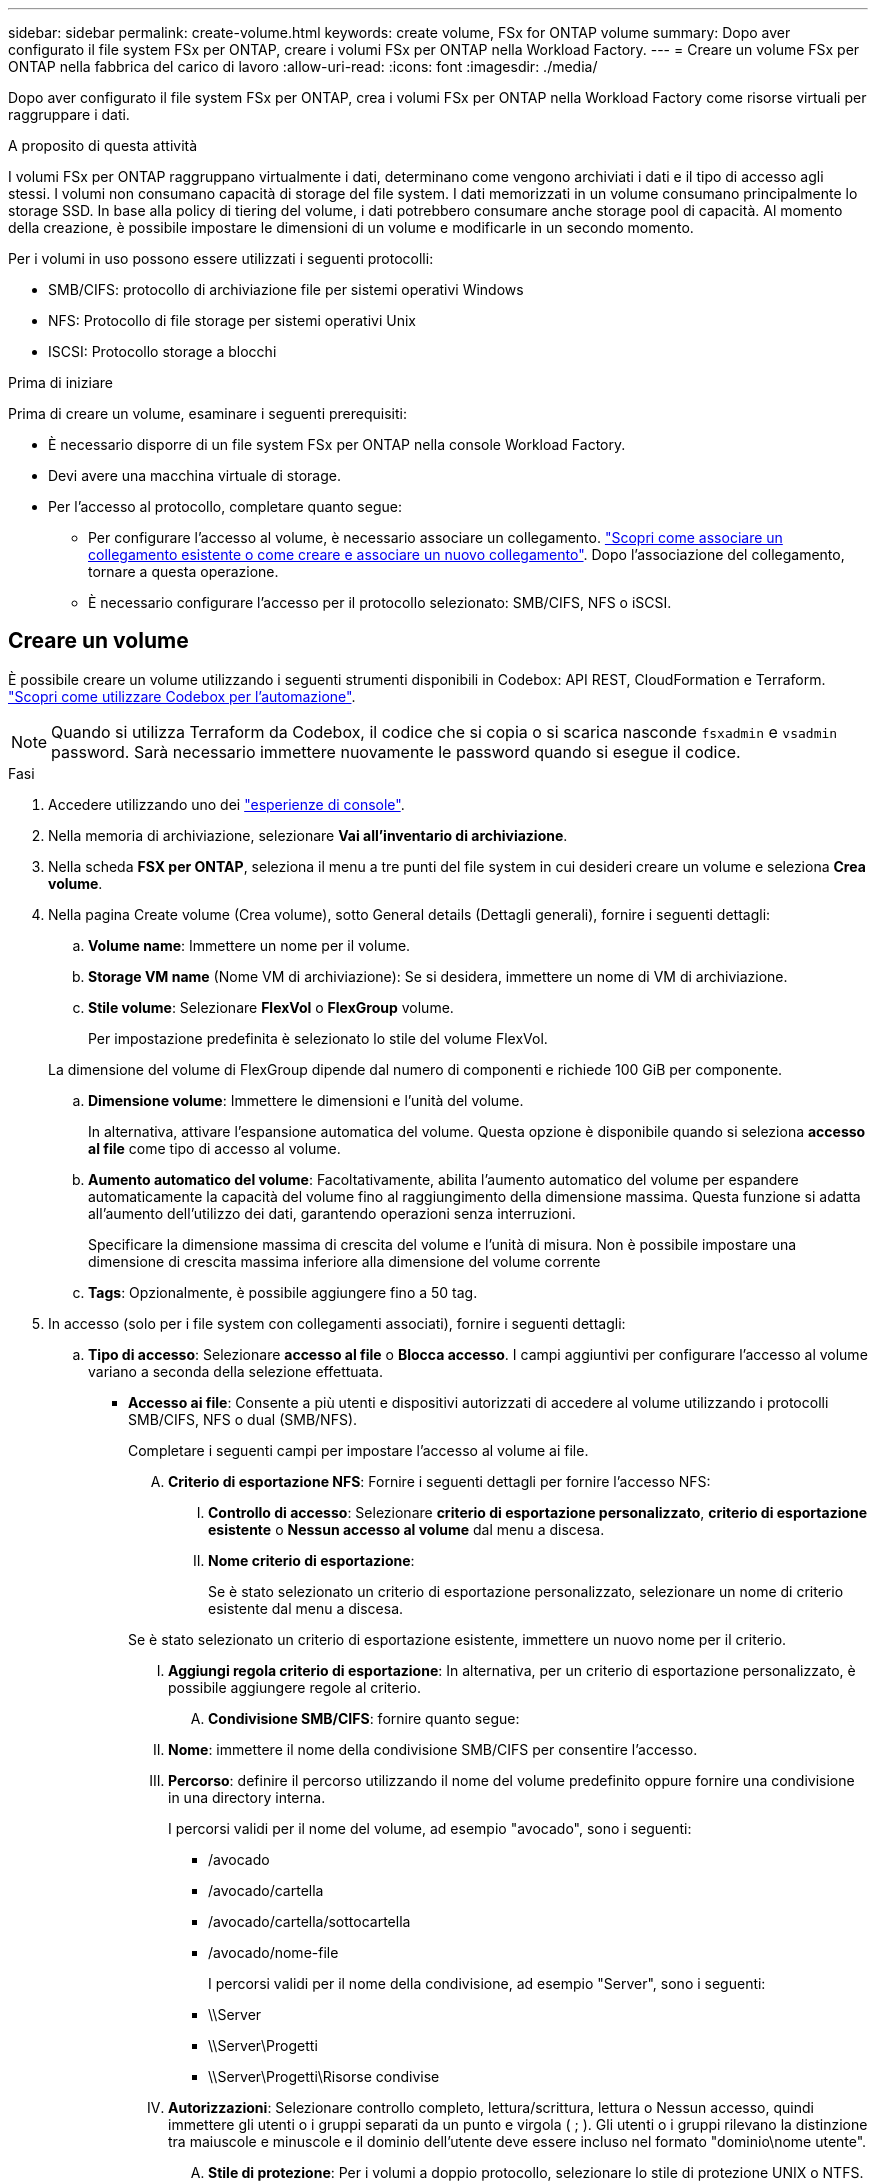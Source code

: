 ---
sidebar: sidebar 
permalink: create-volume.html 
keywords: create volume, FSx for ONTAP volume 
summary: Dopo aver configurato il file system FSx per ONTAP, creare i volumi FSx per ONTAP nella Workload Factory. 
---
= Creare un volume FSx per ONTAP nella fabbrica del carico di lavoro
:allow-uri-read: 
:icons: font
:imagesdir: ./media/


[role="lead"]
Dopo aver configurato il file system FSx per ONTAP, crea i volumi FSx per ONTAP nella Workload Factory come risorse virtuali per raggruppare i dati.

.A proposito di questa attività
I volumi FSx per ONTAP raggruppano virtualmente i dati, determinano come vengono archiviati i dati e il tipo di accesso agli stessi. I volumi non consumano capacità di storage del file system. I dati memorizzati in un volume consumano principalmente lo storage SSD. In base alla policy di tiering del volume, i dati potrebbero consumare anche storage pool di capacità. Al momento della creazione, è possibile impostare le dimensioni di un volume e modificarle in un secondo momento.

Per i volumi in uso possono essere utilizzati i seguenti protocolli:

* SMB/CIFS: protocollo di archiviazione file per sistemi operativi Windows
* NFS: Protocollo di file storage per sistemi operativi Unix
* ISCSI: Protocollo storage a blocchi


.Prima di iniziare
Prima di creare un volume, esaminare i seguenti prerequisiti:

* È necessario disporre di un file system FSx per ONTAP nella console Workload Factory.
* Devi avere una macchina virtuale di storage.
* Per l'accesso al protocollo, completare quanto segue:
+
** Per configurare l'accesso al volume, è necessario associare un collegamento. link:https://docs.netapp.com/us-en/workload-fsx-ontap/create-link.html["Scopri come associare un collegamento esistente o come creare e associare un nuovo collegamento"]. Dopo l'associazione del collegamento, tornare a questa operazione.
** È necessario configurare l'accesso per il protocollo selezionato: SMB/CIFS, NFS o iSCSI.






== Creare un volume

È possibile creare un volume utilizzando i seguenti strumenti disponibili in Codebox: API REST, CloudFormation e Terraform. link:https://docs.netapp.com/us-en/workload-setup-admin/use-codebox.html#how-to-use-codebox["Scopri come utilizzare Codebox per l'automazione"^].


NOTE: Quando si utilizza Terraform da Codebox, il codice che si copia o si scarica nasconde `fsxadmin` e `vsadmin` password. Sarà necessario immettere nuovamente le password quando si esegue il codice.

.Fasi
. Accedere utilizzando uno dei link:https://docs.netapp.com/us-en/workload-setup-admin/console-experiences.html["esperienze di console"^].
. Nella memoria di archiviazione, selezionare *Vai all'inventario di archiviazione*.
. Nella scheda *FSX per ONTAP*, seleziona il menu a tre punti del file system in cui desideri creare un volume e seleziona *Crea volume*.
. Nella pagina Create volume (Crea volume), sotto General details (Dettagli generali), fornire i seguenti dettagli:
+
.. *Volume name*: Immettere un nome per il volume.
.. *Storage VM name* (Nome VM di archiviazione): Se si desidera, immettere un nome di VM di archiviazione.
.. *Stile volume*: Selezionare *FlexVol* o *FlexGroup* volume.
+
Per impostazione predefinita è selezionato lo stile del volume FlexVol.

+
La dimensione del volume di FlexGroup dipende dal numero di componenti e richiede 100 GiB per componente.

.. *Dimensione volume*: Immettere le dimensioni e l'unità del volume.
+
In alternativa, attivare l'espansione automatica del volume. Questa opzione è disponibile quando si seleziona *accesso al file* come tipo di accesso al volume.

.. *Aumento automatico del volume*: Facoltativamente, abilita l'aumento automatico del volume per espandere automaticamente la capacità del volume fino al raggiungimento della dimensione massima. Questa funzione si adatta all'aumento dell'utilizzo dei dati, garantendo operazioni senza interruzioni.
+
Specificare la dimensione massima di crescita del volume e l'unità di misura. Non è possibile impostare una dimensione di crescita massima inferiore alla dimensione del volume corrente

.. *Tags*: Opzionalmente, è possibile aggiungere fino a 50 tag.


. In accesso (solo per i file system con collegamenti associati), fornire i seguenti dettagli:
+
.. *Tipo di accesso*: Selezionare *accesso al file* o *Blocca accesso*. I campi aggiuntivi per configurare l'accesso al volume variano a seconda della selezione effettuata.
+
*** *Accesso ai file*: Consente a più utenti e dispositivi autorizzati di accedere al volume utilizzando i protocolli SMB/CIFS, NFS o dual (SMB/NFS).
+
Completare i seguenti campi per impostare l'accesso al volume ai file.

+
.... *Criterio di esportazione NFS*: Fornire i seguenti dettagli per fornire l'accesso NFS:
+
..... *Controllo di accesso*: Selezionare *criterio di esportazione personalizzato*, *criterio di esportazione esistente* o *Nessun accesso al volume* dal menu a discesa.
..... *Nome criterio di esportazione*:
+
Se è stato selezionato un criterio di esportazione personalizzato, selezionare un nome di criterio esistente dal menu a discesa.

+
Se è stato selezionato un criterio di esportazione esistente, immettere un nuovo nome per il criterio.

..... *Aggiungi regola criterio di esportazione*: In alternativa, per un criterio di esportazione personalizzato, è possibile aggiungere regole al criterio.


.... *Condivisione SMB/CIFS*: fornire quanto segue:
+
..... *Nome*: immettere il nome della condivisione SMB/CIFS per consentire l'accesso.
..... *Percorso*: definire il percorso utilizzando il nome del volume predefinito oppure fornire una condivisione in una directory interna.
+
I percorsi validi per il nome del volume, ad esempio "avocado", sono i seguenti:

+
****** /avocado
****** /avocado/cartella
****** /avocado/cartella/sottocartella
****** /avocado/nome-file
+
I percorsi validi per il nome della condivisione, ad esempio "Server", sono i seguenti:

****** \\Server
****** \\Server\Progetti
****** \\Server\Progetti\Risorse condivise


..... *Autorizzazioni*: Selezionare controllo completo, lettura/scrittura, lettura o Nessun accesso, quindi immettere gli utenti o i gruppi separati da un punto e virgola ( ; ). Gli utenti o i gruppi rilevano la distinzione tra maiuscole e minuscole e il dominio dell'utente deve essere incluso nel formato "dominio\nome utente".


.... *Stile di protezione*: Per i volumi a doppio protocollo, selezionare lo stile di protezione UNIX o NTFS. UNIX è lo stile di protezione predefinito per i volumi a doppio protocollo. Per informazioni dettagliate sulla mappatura degli utenti in questo contesto, fare riferimento all'articolo del blog AWS link:https://aws.amazon.com/blogs/storage/enabling-multiprotocol-workloads-with-amazon-fsx-for-netapp-ontap["Abilita carichi di lavoro multiprotocollo con Amazon FSX per NetApp ONTAP"^].


*** *Block access*: Consente agli host che eseguono applicazioni aziendali critiche di accedere al volume utilizzando il protocollo iSCSI. L'accesso a blocchi è disponibile solo quando le implementazioni scale-out del file system hanno sei coppie ha o meno.
+
Completare i seguenti campi per impostare il blocco dell'accesso al volume.

+
.... *Configurazione iSCSI*: Fornire i seguenti dettagli per configurare iSCSI per bloccare l'accesso al volume.
+
..... Selezionare *Crea un nuovo gruppo iniziatore* o *Mappa di un gruppo iniziatore esistente*.
..... Selezionare *sistema operativo host* dal menu a discesa.
..... Immettere un *nome gruppo iniziatore* per un nuovo gruppo iniziatore.
..... In host Initators (iniziatori host), aggiungere uno o più iniziatori host iSCSI Qualified Name (IQN).








. In termini di efficienza e protezione, fornire i seguenti dettagli:
+
.. *Efficienza di archiviazione*: Abilitata per impostazione predefinita. Seleziona per disabilitare la funzione.
+
ONTAP raggiunge l'efficienza di archiviazione utilizzando funzionalità di deduplicazione e compressione. La deduplica elimina i blocchi di dati duplicati. La compressione dei dati comprime i blocchi di dati per ridurre la quantità di storage fisico richiesta.

.. *Criterio snapshot*: Selezionare il criterio snapshot per specificare la frequenza e la conservazione degli snapshot.
+
Di seguito sono riportate le policy predefinite di AWS. Per i criteri di snapshot personalizzati, è necessario link:link:https://docs.netapp.com/us-en/workload-fsx-ontap/create-link.html["associare un collegamento"] .

+
`default`:: Questo criterio crea automaticamente gli snapshot nella seguente pianificazione, con le copie snapshot più vecchie eliminate per fare spazio alle copie più recenti:
+
--
*** Un massimo di sei snapshot ogni ora prese cinque minuti dopo l'ora.
*** Massimo due istantanee giornaliere effettuate dal lunedì al sabato a 10 minuti dopo la mezzanotte.
*** Un massimo di due istantanee settimanali scattate ogni domenica a 15 minuti dopo la mezzanotte.
+

NOTE: Gli orari degli snapshot si basano sul fuso orario del file system, che per impostazione predefinita è UTC (Coordinated Universal Time). Per informazioni sulla modifica del fuso orario, consultare la link:https://library.netapp.com/ecmdocs/ECMP1155684/html/GUID-E26E4C94-DF74-4E31-A6E8-1D2D2287A9A1.html["Visualizzazione e impostazione del fuso orario del sistema"^] documentazione di supporto di NetApp.



--
`default-1weekly`:: Questo criterio funziona allo stesso modo del `default` criterio, con la sola differenza che conserva solo uno snapshot della pianificazione settimanale.
`none`:: Questa policy non consente di acquisire istantanee. È possibile assegnare questo criterio ai volumi per impedire la creazione di snapshot automatiche.


.. *Criterio di tiering*: Selezionare il criterio di tiering per i dati memorizzati nel volume.
+
_Balanced (Auto)_ è la policy di tiering predefinita quando si crea un volume utilizzando la console workload Factory. Per ulteriori informazioni sulle policy di tiering dei volumi, fare riferimento a link:https://docs.aws.amazon.com/fsx/latest/ONTAPGuide/volume-storage-capacity.html#data-tiering-policy["Capacità di storage dei volumi"^] nella documentazione di AWS FSX per NetApp ONTAP. Nota: Workload Factory utilizza nomi basati su casi d'utilizzo nella console workload Factory per le policy di tiering e include i nomi delle policy di tiering di FSX per ONTAP tra parentesi.

.. *File immutabili*: Questa funzione, nota anche come SnapLock, è disattivata per impostazione predefinita. L'abilitazione dei file immutabili impedisce l'eliminazione o la sovrascrittura dei dati per un periodo di tempo stabilito. L'attivazione di questa funzione è possibile solo durante la creazione del volume. Una volta attivata, la funzione non può essere disattivata. Si tratta di una funzione premium di FSX per ONTAP con un costo aggiuntivo. Per ulteriori informazioni, consulta la link:https://docs.aws.amazon.com/fsx/latest/ONTAPGuide/how-snaplock-works.html["Come funziona SnapLock"^]documentazione di Amazon FSX per NetApp ONTAP.
+
L'attivazione della funzione file immutabili assegna in modo permanente i file in questo volume a uno stato WORM (write-once-Read-many) immutabile.

+
Modalità di conservazione:: È possibile scegliere tra due modalità di conservazione: _Enterprise_ o _Compliance_.
+
--
*** In modalità _Enterprise_, un file immutabile, o SnapLock, può essere eliminato dall'amministratore durante il periodo di conservazione.
*** In modalità _Compliance_, un file WORM non può essere eliminato prima della scadenza del periodo di conservazione. Analogamente, il volume immutabile non può essere eliminato fino alla scadenza dei periodi di conservazione di tutti i file all'interno del volume.


--
Periodo di conservazione:: Il periodo di conservazione ha due impostazioni: _Retention policy_ e _retention period_. Il _Retention policy_ definisce per quanto tempo conservare i file in uno stato WORM immutabile. È possibile specificare un criterio di conservazione personalizzato o utilizzare il criterio di conservazione predefinito (non specificato), ossia 30 anni. I periodi di conservazione minimo e massimo definiscono l'intervallo di tempo consentito per il blocco dei file.
+
--
NOTA:: Anche dopo la scadenza del periodo di conservazione, non è possibile modificare un file WORM. È possibile solo eliminarlo o impostare un nuovo periodo di conservazione per riattivare la protezione WORM.


--
Commit automatico:: È possibile attivare la funzione di autocommit. La funzionalità di autocommit assegna un file allo stato WORM su un volume SnapLock se il file non viene modificato per la durata del periodo di autocommit. La funzione di invio automatico è disattivata per impostazione predefinita. È necessario assicurarsi che i file di cui si desidera eseguire l'autocommit risiedano in un volume SnapLock.
Modalità di aggiunta volume:: Non è possibile modificare i dati esistenti in un file protetto da WORM. Tuttavia, i file immutabili consentono di mantenere la protezione per i dati esistenti utilizzando file che possono essere allegati WORM. Ad esempio, è possibile generare file di registro o conservare i dati in streaming audio o video durante la scrittura incrementale dei dati. link:https://docs.aws.amazon.com/fsx/latest/ONTAPGuide/worm-state.html#worm-state-append["Ulteriori informazioni sulla modalità di aggiunta di un volume"^] Nella documentazione di Amazon FSX per NetApp ONTAP.
+
--
.Procedura per i file immutabili
... Selezionare per attivare *file immutabili basati su SnapLock*.
... Selezionare la casella per accettare e procedere.
... Selezionare *Abilita*.
... *Modalità di conservazione*: Selezionare la modalità *Enterprise* o *Compliance*.
... *Periodo di conservazione*:
+
**** Selezionare il criterio di conservazione:
+
***** *Non specificato*: Imposta il criterio di conservazione su 30 anni.
***** *Specifica periodo*: Immettere il numero di secondi, minuti, ore, giorni, mesi o anni per impostare un criterio di conservazione personalizzato.


**** Selezionare i periodi di conservazione minimo e massimo:
+
***** *Minimo*: Immettere il numero di secondi, minuti, ore, giorni, mesi o anni per impostare il periodo di conservazione minimo.
***** *Massimo*: Immettere il numero di secondi, minuti, ore, giorni, mesi o anni per impostare il periodo di conservazione massimo.




... *Autocommit*: Consente di disabilitare o abilitare l'autocommit. Se si attiva l'autocommit, impostare il periodo di autocommit.
... *Modalità di aggiunta volume*: Consente di disattivare o attivare. Consente di aggiungere nuovi contenuti ai file WORM.


--


.. *ARP/AI*: NetApp Autonomous Ransomware Protection with AI (ARP/AI) è abilitato per impostazione predefinita quando un collegamento è associato al file system. link:https://docs.netapp.com/us-en/workload-fsx-ontap/ransomware-protection.html["Scopri di più su ARP/AI"]. Accettare la dichiarazione per procedere.
+
Se la funzionalità non è disponibile, il motivo è uno dei seguenti:

+
*** Nessun collegamento è associato al file system. link:https://docs.netapp.com/us-en/workload-fsx-ontap/create-link.html["Scopri come associare un collegamento esistente o come creare e associare un nuovo collegamento"]. Dopo l'associazione del collegamento, tornare a questa operazione.
*** I volumi con file immutabili e i volumi con protocolli iSCSI e NVMe non sono supportati per ARP/AI.
*** Il file system ha già una policy ARP/AI.




. In Configurazione avanzata, fornire quanto segue:
+
.. *Percorso di giunzione*: Inserire la posizione nello spazio dei nomi della VM di archiviazione in cui viene montato il volume. Il percorso di giunzione predefinito è `/<volume-name>`.
.. *Lista aggregati*: Solo per volumi FlexGroup. Aggiunta o rimozione degli aggregati. Il numero minimo di aggregati è uno.
.. *Numero di componenti*: Solo per volumi FlexGroup. Immettere il numero di componenti per aggregato. 100 GiB è richiesto per ciascun componente.


. Selezionare *Crea*.


.Risultato
La fabbrica del carico di lavoro avvia la creazione del volume. Una volta creato, il sistema visualizza il nuovo volume nella scheda Volumi.
